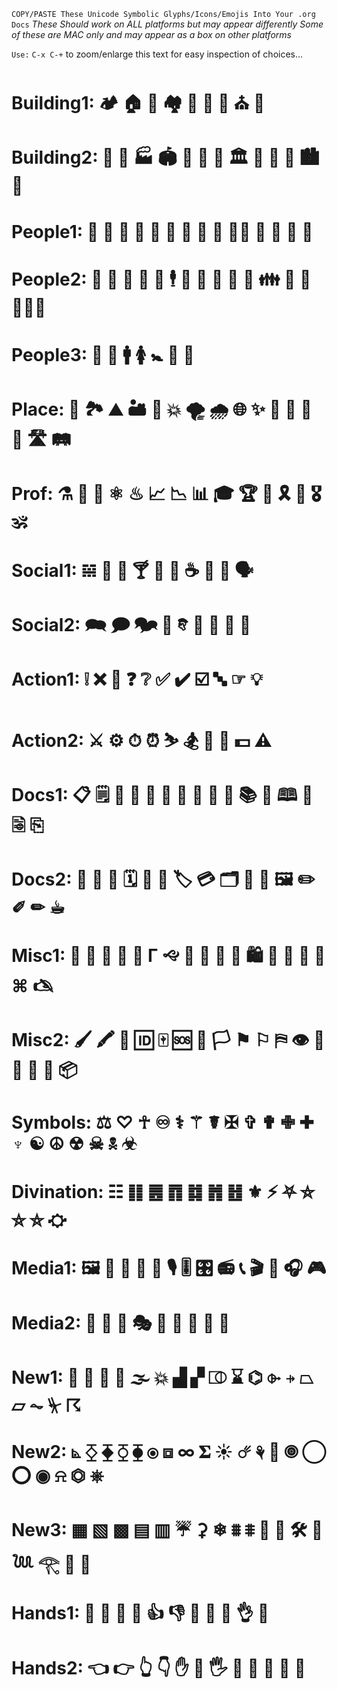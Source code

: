 # -**- mode: org; coding: utf-8 -**-

  =COPY/PASTE These Unicode Symbolic Glyphs/Icons/Emojis Into Your .org Docs=
       /These Should work on ALL platforms but may appear differently/
   /Some of these are MAC only and may appear as a box on other platforms/

  =Use:= ~C-x C-+~ to zoom/enlarge this text for easy inspection of choices... 
   
* Building1: 🏕 🏠 🏡 🏘 💒 🕌 🕍 ⛪ 🛐

* Building2: 🎪 🏯 🏭 🏟 🏰 🏢 🏫 🏛 🌃 🌇 🌆 🏙 🌉 

* People1: 👶 👼 👧 👦 👩 👨 👵 👴 👲 👮‍🤵 👩 👰 👸 🤴

* People2: 🤶 🎅 🤰 🤦 🕺 🕴 👫 👭 👬 💑 💏 👪 🚮 🎎 🧜🏼‍♀️

* People3: 👤 👥 🚹 🚺 🚼 🚻 🙏

* Place: 🚉 🏞 ⛰ 🏜 🗻 💥 🌪 🌧 🌐 ✨ 🌠 🌌 🌄 🌅 🛣 🛤 

* Prof: ⚗ 🔬 🔭 ⚛ ♨ 📈 📉 📊 🎓 🏆 💯 🎗 🥇 🎖 🕉 

* Social1: 𝌵 🥂 🍷 🍸 🍦 🎂 ☕ 🏹 📢 🗣

* Social2: 🗪 🗩 🗫 💬 𐇑 🛂 🎏 🎉 🎈

* Action1: ❕ ❌ 🚫 ❓ ❔ ✅ ✔️ ☑️ 🔤 ☞ 💡

* Action2: ⚔ ⚙ ⏱ ⏰ ⛷ 🏂 🤺 🏇 💵 ⚠️

* Docs1: 📋 🗒 📄 📝 📃 📂 📓 📒 📰 📗 📚 📖 🕮 🔖 🗟 ⎘

* Docs2: 📔 📕 📜 🗓 📆 📅 🏷 💳 🗂 📑 📇 🖼 ✏️ ✐ ✏︎ ☕︎ 

* Misc1: 🐲 🐾 🌹 🌺 🌻 Γ 🙙 🚬 🚽 🚰 🛁 🛍 🛒 🎁 📍 📌 ⌘ 🖎

* Misc2: 🖌 🖍 🔐 🆔 🀄 🆘 🏴 🏳 ⚑ ⚐ ⛿ 👁 👀 👣 🔦 🔌 📦

* Symbols: ⚖ ♡ ☥ ♾ ⚕ ⚚ ☤ ✠ ✞ ✟ ✙ ✚ ♆ ☯ ☮ ☢ ☠ 🕱 ☣

* Divination: ☷ ䷁ ䷌ ䷓ ䷜ ䷬ ䷲ ⚜ ⚡ ⛧ ⛤ ⛥ ⛦ ⛮
* Media1: 🖼 📸 💾 📀 🎥 🎙 🎚 🎛 📻 📞 🎬 🎤 🎧 🎮 

* Media2:  🎼 🎻 🎨 🎭 🎹 🥁 🎷 🎺 🎸

* New1: 📐 📏 💨 🌊 🌫 💥 ▟ ▞ ⎄ ⌛ ⌬ ⌱ ⍆ ⏢ ⏥ ⏦ ⏧ ☈

* New2: ⦝ ⧰ ⧱ ⧲ ⧳ ⦿ ⧈ ∞ 𝚺 ☀ ☄ ⚘ 🌻 🞋 ◯ ⭕ ◉ ⍾ ⏣ ⎈

* New3: ▦ ▧ ▩ ▤ ▥ ☔ ⚳ ❄ ⩩ ⩨ 🦋 🦎 🛠 🎲 𓆙 𓂀 👃 🐽

* Hands1: 👐 🙌 👏 🤝 👍 👎 👊 🤞 🤘 👌 🖕

* Hands2: 👈 👉 👆 👇 ✋ 🤚 🖐 🖖 👋 🤙 💪 🖕
